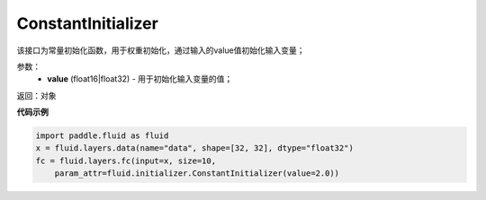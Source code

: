 .. _cn_api_fluid_initializer_ConstantInitializer:

ConstantInitializer
-------------------------------

.. py:class:: paddle.fluid.initializer.ConstantInitializer(value=0.0, force_cpu=False)

该接口为常量初始化函数，用于权重初始化，通过输入的value值初始化输入变量；

参数：
        - **value** (float16|float32) - 用于初始化输入变量的值；

返回：对象

**代码示例**

.. code-block:: python

        import paddle.fluid as fluid
        x = fluid.layers.data(name="data", shape=[32, 32], dtype="float32")
        fc = fluid.layers.fc(input=x, size=10,
            param_attr=fluid.initializer.ConstantInitializer(value=2.0))






